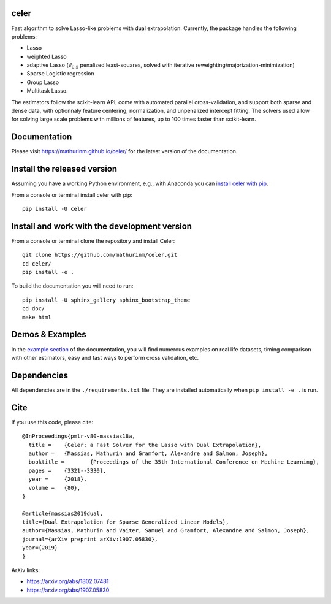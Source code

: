celer
=====

|image0| |image1|

Fast algorithm to solve Lasso-like problems with dual extrapolation. Currently, the package handles the following problems:

- Lasso
- weighted Lasso
- adaptive Lasso (:math:`\ell_{0.5}` penalized least-squares, solved with iterative reweighting/majorization-minimization)
- Sparse Logistic regression
- Group Lasso
- Multitask Lasso.

The estimators follow the scikit-learn API, come with automated parallel cross-validation, and support both sparse and dense data, with optionnaly feature centering, normalization, and unpenalized intercept fitting.
The solvers used allow for solving large scale problems with millions of features, up to 100 times faster than scikit-learn.

Documentation
=============

Please visit https://mathurinm.github.io/celer/ for the latest version
of the documentation.

Install the released version
============================

Assuming you have a working Python environment, e.g., with Anaconda you
can `install celer with pip <https://pypi.python.org/pypi/celer/>`__.

From a console or terminal install celer with pip:

::

    pip install -U celer

Install and work with the development version
=============================================

From a console or terminal clone the repository and install Celer:

::

    git clone https://github.com/mathurinm/celer.git
    cd celer/
    pip install -e .

To build the documentation you will need to run:


::

    pip install -U sphinx_gallery sphinx_bootstrap_theme
    cd doc/
    make html


Demos & Examples
================

In the `example section <https://mathurinm.github.io/celer/auto_examples/index.html>`__ of the documentation,
you will find numerous examples on real life datasets,
timing comparison with other estimators, easy and fast ways to perform cross validation, etc.


Dependencies
============

All dependencies are in the ``./requirements.txt`` file.
They are installed automatically when ``pip install -e .`` is run.

Cite
====

If you use this code, please cite:

::

    @InProceedings{pmlr-v80-massias18a,
      title = 	 {Celer: a Fast Solver for the Lasso with Dual Extrapolation},
      author = 	 {Massias, Mathurin and Gramfort, Alexandre and Salmon, Joseph},
      booktitle = 	 {Proceedings of the 35th International Conference on Machine Learning},
      pages = 	 {3321--3330},
      year = 	 {2018},
      volume = 	 {80},
    }

    @article{massias2019dual,
    title={Dual Extrapolation for Sparse Generalized Linear Models},
    author={Massias, Mathurin and Vaiter, Samuel and Gramfort, Alexandre and Salmon, Joseph},
    journal={arXiv preprint arXiv:1907.05830},
    year={2019}
    }


ArXiv links:

- https://arxiv.org/abs/1802.07481
- https://arxiv.org/abs/1907.05830

.. |image0| image:: https://travis-ci.com/mathurinm/celer.svg?branch=master
   :target: https://travis-ci.com/mathurinm/celer/
.. |image1| image:: https://codecov.io/gh/mathurinm/celer/branch/master/graphs/badge.svg?branch=master
   :target: https://codecov.io/gh/mathurinm/celer
